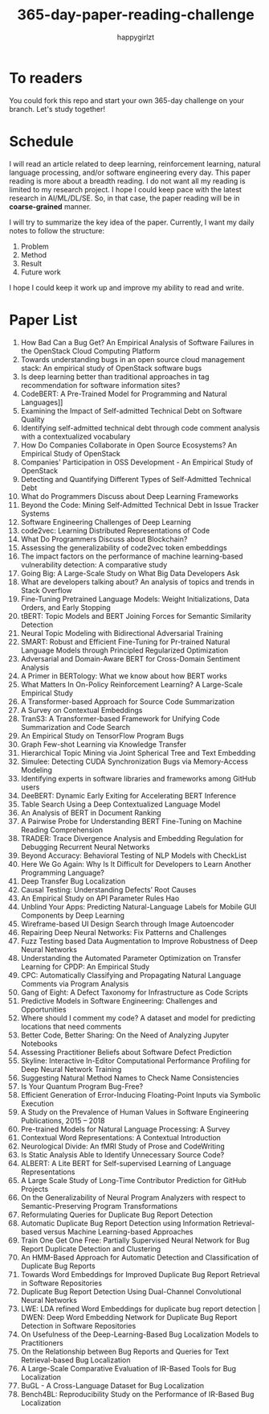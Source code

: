 #+TITLE: 365-day-paper-reading-challenge
#+AUTHOR: happygirlzt
#+DATETIME: 2020-06-26 Fri

* To readers
You could fork this repo and start your own 365-day challenge on your branch. Let's study together!

* Schedule
I will read an article related to deep learning, reinforcement learning, natural language processing, and/or software engineering every day. This paper reading is more about a breadth reading. I do not want all my reading is limited to my research project. I hope I could keep pace with the latest research in AI/ML/DL/SE. So, in that case, the paper reading will be in *coarse-grained* manner.

I will try to summarize the key idea of the paper. Currently, I want my daily notes to follow the structure:
1. Problem
2. Method
3. Result
4. Future work

I hope I could keep it work up and improve my ability to read and write.

* Paper List
1. How Bad Can a Bug Get? An Empirical Analysis of Software Failures in the OpenStack Cloud Computing Platform
2. Towards understanding bugs in an open source cloud management stack: An empirical study of OpenStack software bugs
3. Is deep learning better than traditional approaches in tag recommendation for software information sites?
4. CodeBERT: A Pre-Trained Model for Programming and Natural Languages]]
5. Examining the Impact of Self-admitted Technical Debt on Software Quality
6. Identifying self-admitted technical debt through code comment analysis with a contextualized vocabulary
7. How Do Companies Collaborate in Open Source Ecosystems? An Empirical Study of OpenStack
8. Companies' Participation in OSS Development - An Empirical Study of OpenStack
9. Detecting and Quantifying Different Types of Self-Admitted Technical Debt
10. What do Programmers Discuss about Deep Learning Frameworks
11. Beyond the Code: Mining Self-Admitted Technical Debt in Issue Tracker Systems
12. Software Engineering Challenges of Deep Learning
13. code2vec: Learning Distributed Representations of Code
14. What Do Programmers Discuss about Blockchain?
15. Assessing the generalizability of code2vec token embeddings
16. The impact factors on the performance of machine learning-based vulnerability detection: A comparative study
17. Going Big: A Large-Scale Study on What Big Data Developers Ask
18. What are developers talking about? An analysis of topics and trends in Stack Overflow
19. Fine-Tuning Pretrained Language Models: Weight Initializations, Data Orders, and Early Stopping
20. tBERT: Topic Models and BERT Joining Forces for Semantic Similarity Detection
21. Neural Topic Modeling with Bidirectional Adversarial Training
22. SMART: Robust and Efficient Fine-Tuning for Pr-trained Natural Language Models through Principled Regularized Optimization
23. Adversarial and Domain-Aware BERT for Cross-Domain Sentiment Analysis
24. A Primer in BERTology: What we know about how BERT works
25. What Matters In On-Policy Reinforcement Learning? A Large-Scale Empirical Study
26. A Transformer-based Approach for Source Code Summarization
27. A Survey on Contextual Embeddings
28. TranS3: A Transformer-based Framework for Unifying Code Summarization and Code Search
29. An Empirical Study on TensorFlow Program Bugs
30. Graph Few-shot Learning via Knowledge Transfer
31. Hierarchical Topic Mining via Joint Spherical Tree and Text Embedding
32. Simulee: Detecting CUDA Synchronization Bugs via Memory-Access Modeling
33. Identifying experts in software libraries and frameworks among GitHub users
34. DeeBERT: Dynamic Early Exiting for Accelerating BERT Inference
35. Table Search Using a Deep Contextualized Language Model
36. An Analysis of BERT in Document Ranking
37. A Pairwise Probe for Understanding BERT Fine-Tuning on Machine Reading Comprehension
38. TRADER: Trace Divergence Analysis and Embedding Regulation for Debugging Recurrent Neural Networks
39. Beyond Accuracy: Behavioral Testing of NLP Models with CheckList
40. Here We Go Again: Why Is It Difficult for Developers to Learn Another Programming Language?
41. Deep Transfer Bug Localization
42. Causal Testing: Understanding Defects’ Root Causes
43. An Empirical Study on API Parameter Rules Hao
44. Unblind Your Apps: Predicting Natural-Language Labels for Mobile GUI Components by Deep Learning
45. Wireframe-based UI Design Search through Image Autoencoder
46. Repairing Deep Neural Networks: Fix Patterns and Challenges
47. Fuzz Testing based Data Augmentation to Improve Robustness of Deep Neural Networks
48. Understanding the Automated Parameter Optimization on Transfer Learning for CPDP: An Empirical Study
49. CPC: Automatically Classifying and Propagating Natural Language Comments via Program Analysis
50. Gang of Eight: A Defect Taxonomy for Infrastructure as Code Scripts
51. Predictive Models in Software Engineering: Challenges and Opportunities
52. Where should I comment my code? A dataset and model for predicting locations that need comments
53. Better Code, Better Sharing: On the Need of Analyzing Jupyter Notebooks
54. Assessing Practitioner Beliefs about Software Defect Prediction
55. Skyline: Interactive In-Editor Computational Performance Profiling for Deep Neural Network Training
56. Suggesting Natural Method Names to Check Name Consistencies
57. Is Your Quantum Program Bug-Free?
58. Efficient Generation of Error-Inducing Floating-Point Inputs via Symbolic Execution
59. A Study on the Prevalence of Human Values in Software Engineering Publications, 2015 – 2018
60. Pre-trained Models for Natural Language Processing: A Survey
61. Contextual Word Representations: A Contextual Introduction
62. Neurological Divide: An fMRI Study of Prose and CodeWriting
63. Is Static Analysis Able to Identify Unnecessary Source Code?
64. ALBERT: A Lite BERT for Self-supervised Learning of Language Representations
65. A Large Scale Study of Long-Time Contributor Prediction for GitHub Projects
66. On the Generalizability of Neural Program Analyzers with respect to Semantic-Preserving Program Transformations
67. Reformulating Queries for Duplicate Bug Report Detection
68. Automatic Duplicate Bug Report Detection using Information Retrieval-based versus Machine Learning-based Approaches
69. Train One Get One Free: Partially Supervised Neural Network for Bug Report Duplicate Detection and Clustering
70. An HMM-Based Approach for Automatic Detection and Classification of Duplicate Bug Reports
71. Towards Word Embeddings for Improved Duplicate Bug Report Retrieval in Software Repositories
72. Duplicate Bug Report Detection Using Dual-Channel Convolutional Neural Networks
73. LWE: LDA refined Word Embeddings for duplicate bug report detection | DWEN: Deep Word Embedding Network for Duplicate Bug Report Detection in Software Repositories
74. On Usefulness of the Deep-Learning-Based Bug Localization Models to Practitioners
75. On the Relationship between Bug Reports and Queries for Text Retrieval-based Bug Localization
76. A Large-Scale Comparative Evaluation of IR-Based Tools for Bug Localization
77. BuGL - A Cross-Language Dataset for Bug Localization
78. Bench4BL: Reproducibility Study on the Performance of IR-Based Bug Localization